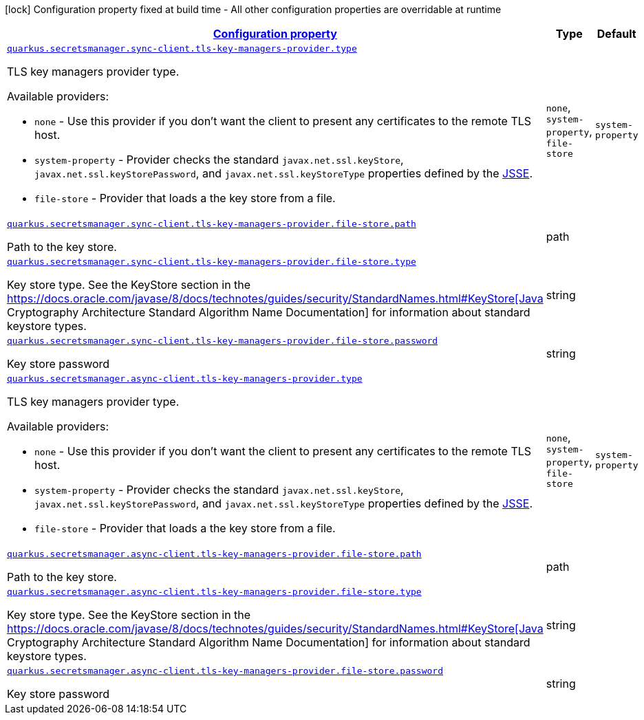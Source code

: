 [.configuration-legend]
icon:lock[title=Fixed at build time] Configuration property fixed at build time - All other configuration properties are overridable at runtime
[.configuration-reference, cols="80,.^10,.^10"]
|===

h|[[quarkus-amazon-common-config-group-tls-key-managers-provider-config_configuration]]link:#quarkus-amazon-common-config-group-tls-key-managers-provider-config_configuration[Configuration property]

h|Type
h|Default

a| [[quarkus-amazon-common-config-group-tls-key-managers-provider-config_quarkus.secretsmanager.sync-client.tls-key-managers-provider.type]]`link:#quarkus-amazon-common-config-group-tls-key-managers-provider-config_quarkus.secretsmanager.sync-client.tls-key-managers-provider.type[quarkus.secretsmanager.sync-client.tls-key-managers-provider.type]`

[.description]
--
TLS key managers provider type.

Available providers:

* `none` - Use this provider if you don't want the client to present any certificates to the remote TLS host.
* `system-property` - Provider checks the standard `javax.net.ssl.keyStore`, `javax.net.ssl.keyStorePassword`, and
                      `javax.net.ssl.keyStoreType` properties defined by the
                       https://docs.oracle.com/javase/8/docs/technotes/guides/security/jsse/JSSERefGuide.html[JSSE].
* `file-store` - Provider that loads a the key store from a file.
--|`none`, `system-property`, `file-store` 
|`system-property`


a| [[quarkus-amazon-common-config-group-tls-key-managers-provider-config_quarkus.secretsmanager.sync-client.tls-key-managers-provider.file-store.path]]`link:#quarkus-amazon-common-config-group-tls-key-managers-provider-config_quarkus.secretsmanager.sync-client.tls-key-managers-provider.file-store.path[quarkus.secretsmanager.sync-client.tls-key-managers-provider.file-store.path]`

[.description]
--
Path to the key store.
--|path 
|


a| [[quarkus-amazon-common-config-group-tls-key-managers-provider-config_quarkus.secretsmanager.sync-client.tls-key-managers-provider.file-store.type]]`link:#quarkus-amazon-common-config-group-tls-key-managers-provider-config_quarkus.secretsmanager.sync-client.tls-key-managers-provider.file-store.type[quarkus.secretsmanager.sync-client.tls-key-managers-provider.file-store.type]`

[.description]
--
Key store type. 
 See the KeyStore section in the https://docs.oracle.com/javase/8/docs/technotes/guides/security/StandardNames.html++#++KeyStore++[++Java Cryptography Architecture Standard Algorithm Name Documentation++]++ for information about standard keystore types.
--|string 
|


a| [[quarkus-amazon-common-config-group-tls-key-managers-provider-config_quarkus.secretsmanager.sync-client.tls-key-managers-provider.file-store.password]]`link:#quarkus-amazon-common-config-group-tls-key-managers-provider-config_quarkus.secretsmanager.sync-client.tls-key-managers-provider.file-store.password[quarkus.secretsmanager.sync-client.tls-key-managers-provider.file-store.password]`

[.description]
--
Key store password
--|string 
|


a| [[quarkus-amazon-common-config-group-tls-key-managers-provider-config_quarkus.secretsmanager.async-client.tls-key-managers-provider.type]]`link:#quarkus-amazon-common-config-group-tls-key-managers-provider-config_quarkus.secretsmanager.async-client.tls-key-managers-provider.type[quarkus.secretsmanager.async-client.tls-key-managers-provider.type]`

[.description]
--
TLS key managers provider type.

Available providers:

* `none` - Use this provider if you don't want the client to present any certificates to the remote TLS host.
* `system-property` - Provider checks the standard `javax.net.ssl.keyStore`, `javax.net.ssl.keyStorePassword`, and
                      `javax.net.ssl.keyStoreType` properties defined by the
                       https://docs.oracle.com/javase/8/docs/technotes/guides/security/jsse/JSSERefGuide.html[JSSE].
* `file-store` - Provider that loads a the key store from a file.
--|`none`, `system-property`, `file-store` 
|`system-property`


a| [[quarkus-amazon-common-config-group-tls-key-managers-provider-config_quarkus.secretsmanager.async-client.tls-key-managers-provider.file-store.path]]`link:#quarkus-amazon-common-config-group-tls-key-managers-provider-config_quarkus.secretsmanager.async-client.tls-key-managers-provider.file-store.path[quarkus.secretsmanager.async-client.tls-key-managers-provider.file-store.path]`

[.description]
--
Path to the key store.
--|path 
|


a| [[quarkus-amazon-common-config-group-tls-key-managers-provider-config_quarkus.secretsmanager.async-client.tls-key-managers-provider.file-store.type]]`link:#quarkus-amazon-common-config-group-tls-key-managers-provider-config_quarkus.secretsmanager.async-client.tls-key-managers-provider.file-store.type[quarkus.secretsmanager.async-client.tls-key-managers-provider.file-store.type]`

[.description]
--
Key store type. 
 See the KeyStore section in the https://docs.oracle.com/javase/8/docs/technotes/guides/security/StandardNames.html++#++KeyStore++[++Java Cryptography Architecture Standard Algorithm Name Documentation++]++ for information about standard keystore types.
--|string 
|


a| [[quarkus-amazon-common-config-group-tls-key-managers-provider-config_quarkus.secretsmanager.async-client.tls-key-managers-provider.file-store.password]]`link:#quarkus-amazon-common-config-group-tls-key-managers-provider-config_quarkus.secretsmanager.async-client.tls-key-managers-provider.file-store.password[quarkus.secretsmanager.async-client.tls-key-managers-provider.file-store.password]`

[.description]
--
Key store password
--|string 
|

|===